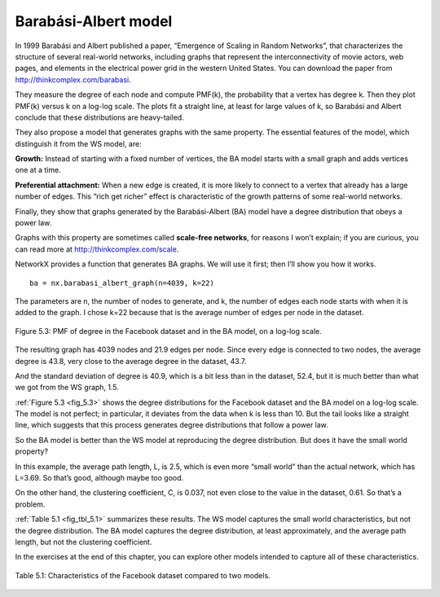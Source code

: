 Barabási-Albert model
---------------------
In 1999 Barabási and Albert published a paper, “Emergence of Scaling in Random Networks”, that characterizes the structure of several real-world networks, including graphs that represent the interconnectivity of movie actors, web pages, and elements in the electrical power grid in the western United States. You can download the paper from http://thinkcomplex.com/barabasi.

They measure the degree of each node and compute PMF(k), the probability that a vertex has degree k. Then they plot PMF(k) versus k on a log-log scale. The plots fit a straight line, at least for large values of k, so Barabási and Albert conclude that these distributions are heavy-tailed.

They also propose a model that generates graphs with the same property. The essential features of the model, which distinguish it from the WS model, are:

**Growth:**
Instead of starting with a fixed number of vertices, the BA model starts with a small graph and adds vertices one at a time.

**Preferential attachment:**
When a new edge is created, it is more likely to connect to a vertex that already has a large number of edges. This “rich get richer” effect is characteristic of the growth patterns of some real-world networks.

Finally, they show that graphs generated by the Barabási-Albert (BA) model have a degree distribution that obeys a power law.

Graphs with this property are sometimes called **scale-free networks**, for reasons I won’t explain; if you are curious, you can read more at http://thinkcomplex.com/scale.

NetworkX provides a function that generates BA graphs. We will use it first; then I’ll show you how it works.

.. _fig_5.3:

::

    ba = nx.barabasi_albert_graph(n=4039, k=22)

The parameters are n, the number of nodes to generate, and k, the number of edges each node starts with when it is added to the graph. I chose k=22 because that is the average number of edges per node in the dataset.

.. _fig_cpp_reference:

.. figure:: Figures/thinkcomplexity2012.png
   :align: center
   :alt: "Figure 5.3: PMF of degree in the Facebook dataset and in the BA model, on a log-log scale."

   Figure 5.3: PMF of degree in the Facebook dataset and in the BA model, on a log-log scale.

The resulting graph has 4039 nodes and 21.9 edges per node. Since every edge is connected to two nodes, the average degree is 43.8, very close to the average degree in the dataset, 43.7.

And the standard deviation of degree is 40.9, which is a bit less than in the dataset, 52.4, but it is much better than what we got from the WS graph, 1.5.

:ref:`Figure 5.3 <fig_5.3>` shows the degree distributions for the Facebook dataset and the BA model on a log-log scale. The model is not perfect; in particular, it deviates from the data when k is less than 10. But the tail looks like a straight line, which suggests that this process generates degree distributions that follow a power law.

So the BA model is better than the WS model at reproducing the degree distribution. But does it have the small world property?

In this example, the average path length, L, is 2.5, which is even more “small world” than the actual network, which has L=3.69. So that’s good, although maybe too good.

On the other hand, the clustering coefficient, C, is 0.037, not even close to the value in the dataset, 0.61. So that’s a problem.

:ref:`Table 5.1 <fig_tbl_5.1>` summarizes these results. The WS model captures the small world characteristics, but not the degree distribution. The BA model captures the degree distribution, at least approximately, and the average path length, but not the clustering coefficient.

In the exercises at the end of this chapter, you can explore other models intended to capture all of these characteristics.

.. _fig_tbl_5.1:

.. figure:: Figures/table1.PNG
   :align: center
   :alt: "Table 5.1: Characteristics of the Facebook dataset compared to two models."

   Table 5.1: Characteristics of the Facebook dataset compared to two models.


